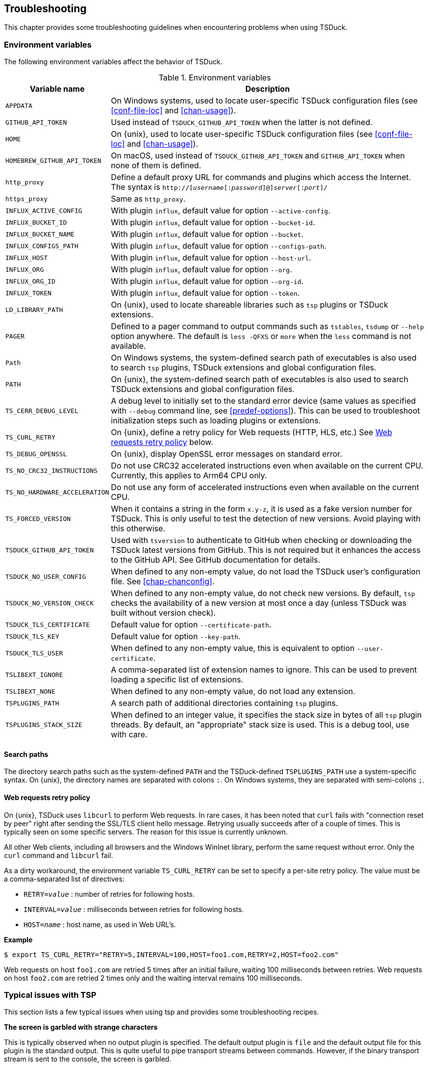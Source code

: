 //----------------------------------------------------------------------------
//
// TSDuck - The MPEG Transport Stream Toolkit
// Copyright (c) 2005-2025, Thierry Lelegard
// BSD-2-Clause license, see LICENSE.txt file or https://tsduck.io/license
//
//----------------------------------------------------------------------------

[#chap-troubleshooting]
== Troubleshooting

This chapter provides some troubleshooting guidelines when encountering problems when using TSDuck.

=== Environment variables

The following environment variables affect the behavior of TSDuck.

// PDF backend does not correctly process "autowidth" tables.
.Environment variables
ifndef::backend-pdf[]
[cols="<1m,<1",stripes=none,options="autowidth"]
endif::[]
ifdef::backend-pdf[]
[cols="<30m,<70",stripes=none]
endif::[]
|===
|Variable name |Description

|APPDATA
|On Windows systems, used to locate user-specific TSDuck configuration files
 (see xref:conf-file-loc[xrefstyle=short] and xref:chan-usage[xrefstyle=short]).

|GITHUB_API_TOKEN
|Used instead of `TSDUCK_GITHUB_API_TOKEN` when the latter is not defined.

|HOME
|On {unix}, used to locate user-specific TSDuck configuration files
 (see xref:conf-file-loc[xrefstyle=short] and xref:chan-usage[xrefstyle=short]).

|HOMEBREW_GITHUB_API_TOKEN
|On macOS, used instead of `TSDUCK_GITHUB_API_TOKEN` and `GITHUB_API_TOKEN` when none of them is defined.

|http_proxy
|Define a default proxy URL for commands and plugins which access the Internet.
 The syntax is `http://[__username__[:__password__]@]__server__[:__port__]/`

|https_proxy
|Same as `http_proxy`.

|INFLUX_ACTIVE_CONFIG
|With plugin `influx`, default value for option `--active-config`.

|INFLUX_BUCKET_ID
|With plugin `influx`, default value for option `--bucket-id`.

|INFLUX_BUCKET_NAME
|With plugin `influx`, default value for option `--bucket`.

|INFLUX_CONFIGS_PATH
|With plugin `influx`, default value for option `--configs-path`.

|INFLUX_HOST
|With plugin `influx`, default value for option `--host-url`.

|INFLUX_ORG
|With plugin `influx`, default value for option `--org`.

|INFLUX_ORG_ID
|With plugin `influx`, default value for option `--org-id`.

|INFLUX_TOKEN
|With plugin `influx`, default value for option `--token`.

|LD_LIBRARY_PATH
|On {unix}, used to locate shareable libraries such as `tsp` plugins or TSDuck extensions.

|PAGER
|Defined to a pager command to output commands such as `tstables`, `tsdump` or `--help` option anywhere.
 The default is `less -QFXS` or `more` when the `less` command is not available.

|Path
|On Windows systems, the system-defined search path of executables is also used to search `tsp` plugins,
 TSDuck extensions and global configuration files.

|PATH
|On {unix}, the system-defined search path of executables is also
 used to search TSDuck extensions and global configuration files.

|TS_CERR_DEBUG_LEVEL
|A debug level to initially set to the standard error device
 (same values as specified with `--debug` command line, see xref:predef-options[xrefstyle=short]).
 This can be used to troubleshoot initialization steps such as loading plugins or extensions.

|TS_CURL_RETRY
|On {unix}, define a retry policy for Web requests (HTTP, HLS, etc.)
 See xref:web-retry[xrefstyle=short] below.

|TS_DEBUG_OPENSSL
|On {unix}, display OpenSSL error messages on standard error.

|TS_NO_CRC32_INSTRUCTIONS
|Do not use CRC32 accelerated instructions even when available on the current CPU.
 Currently, this applies to Arm64 CPU only.

|TS_NO_HARDWARE_ACCELERATION
|Do not use any form of accelerated instructions even when available on the current CPU.

|TS_FORCED_VERSION
|When it contains a string in the form `x.y-z`, it is used as a fake version number for TSDuck.
 This is only useful to test the detection of new versions. Avoid playing with this otherwise.

|TSDUCK_GITHUB_API_TOKEN
|Used with `tsversion` to authenticate to GitHub when checking or downloading the TSDuck latest versions from GitHub.
 This is not required but it enhances the access to the GitHub API.
 See GitHub documentation for details.

|TSDUCK_NO_USER_CONFIG
|When defined to any non-empty value, do not load the TSDuck user's configuration file.
 See xref:chap-chanconfig[xrefstyle=short].

|TSDUCK_NO_VERSION_CHECK
|When defined to any non-empty value, do not check new versions.
 By default, `tsp` checks the availability of a new version at most once a day (unless TSDuck was built without version check).

|TSDUCK_TLS_CERTIFICATE
|Default value for option `--certificate-path`.

|TSDUCK_TLS_KEY
|Default value for option `--key-path`.

|TSDUCK_TLS_USER
|When defined to any non-empty value, this is equivalent to option `--user-certificate`.

|TSLIBEXT_IGNORE
|A comma-separated list of extension names to ignore.
 This can be used to prevent loading a specific list of extensions.

|TSLIBEXT_NONE
|When defined to any non-empty value, do not load any extension.

|TSPLUGINS_PATH
|A search path of additional directories containing `tsp` plugins.

|TSPLUGINS_STACK_SIZE
|When defined to an integer value, it specifies the stack size in bytes of all `tsp` plugin threads.
 By default, an "appropriate" stack size is used. This is a debug tool, use with care.

|===

==== Search paths

The directory search paths such as the system-defined `PATH` and the TSDuck-defined `TSPLUGINS_PATH` use a system-specific syntax.
On {unix}, the directory names are separated with colons `:`.
On Windows systems, they are separated with semi-colons `;`.

[#web-retry]
==== Web requests retry policy

On {unix}, TSDuck uses `libcurl` to perform Web requests.
In rare cases, it has been noted that `curl` fails with "connection reset by peer"
right after sending the SSL/TLS client hello message.
Retrying usually succeeds after of a couple of times.
This is typically seen on some specific servers.
The reason for this issue is currently unknown.

All other Web clients, including all browsers and the Windows WinInet library, perform the same request without error.
Only the `curl` command and `libcurl` fail.

As a dirty workaround, the environment variable `TS_CURL_RETRY` can be set to specify a per-site retry policy.
The value must be a comma-separated list of directives:

[.compact-list]
* `RETRY=__value__` : number of retries for following hosts.
* `INTERVAL=__value__` : milliseconds between retries for following hosts.
* `HOST=__name__` : host name, as used in Web URL's.

*Example*

[source,shell]
----
$ export TS_CURL_RETRY="RETRY=5,INTERVAL=100,HOST=foo1.com,RETRY=2,HOST=foo2.com"
----

Web requests on host `foo1.com` are retried 5 times after an initial failure, waiting 100 milliseconds between retries.
Web requests on host `foo2.com` are retried 2 times only and the waiting interval remains 100 milliseconds.

=== Typical issues with TSP

This section lists a few typical issues when using tsp and provides some troubleshooting recipes.

*The screen is garbled with strange characters*

[.optdoc]
This is typically observed when no output plugin is specified.
The default output plugin is `file` and the default output file for this plugin is the standard output.
This is quite useful to pipe transport streams between commands.
However, if the binary transport stream is sent to the console, the screen is garbled.

[.optdoc]
*Solution*: If you don't need the output transport stream, use `-O drop` as output plugin.

[#insert-nothing]
*A plugin which is supposed to insert some data in the stream does not insert anything*

[.optdoc]
The `tsp` command processes a transport stream.
It can modify or delete existing packets but it cannot create new packets.
Inserting packets essentially means replacing null packets (aka. stuffing) from the transport stream with new data.
When there is not enough or no null packets, no data can be inserted.

[.optdoc]
*Solution*: Make sure that enough input stuffing exist.
The more appropriate way to do this depends on the context.
See the xref:tsp-reference[`tsp` reference documentation] in xref:chap-commands[xrefstyle=short],
especially the section named xref:inserting-packets["modifying, inserting and deleting packets"].
